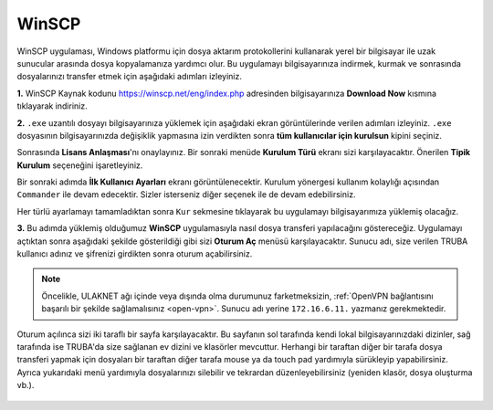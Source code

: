 .. _winscp:

=========================================
WinSCP
=========================================

WinSCP uygulaması, Windows platformu için dosya aktarım protokollerini kullanarak yerel bir bilgisayar ile uzak sunucular arasında dosya kopyalamanıza yardımcı olur. Bu uygulamayı bilgisayarınıza indirmek, kurmak ve sonrasında dosyalarınızı transfer etmek için aşağıdaki adımları izleyiniz.

**1.**
WinSCP Kaynak kodunu https://winscp.net/eng/index.php adresinden bilgisayarınıza **Download Now** kısmına tıklayarak indiriniz.

.. image:: /assets/kullanici-arayuzu/ssh-ile-baglanti/winscp/images/winscp-1.png
   :width: 800


**2.**
``.exe`` uzantılı dosyayı bilgisayarınıza yüklemek için aşağıdaki ekran görüntülerinde verilen adımları izleyiniz. ``.exe`` dosyasının bilgisayarınızda değişiklik yapmasına izin verdikten sonra **tüm kullanıcılar için kurulsun** kipini seçiniz. 

.. image:: /assets/kullanici-arayuzu/ssh-ile-baglanti/winscp/images/winscp-2.png
   :width: 300

.. image:: /assets/kullanici-arayuzu/ssh-ile-baglanti/winscp/images/winscp-3.png
   :width: 200


Sonrasında **Lisans Anlaşması**'nı onaylayınız. Bir sonraki menüde **Kurulum Türü** ekranı sizi karşılayacaktır. Önerilen **Tipik Kurulum** seçeneğini işaretleyiniz.

.. image:: /assets/kullanici-arayuzu/ssh-ile-baglanti/winscp/images/winscp-4.png
   :width: 300

Bir sonraki adımda **İlk Kullanıcı Ayarları** ekranı görüntülenecektir. Kurulum yönergesi kullanım kolaylığı açısından ``Commander`` ile devam edecektir. Sizler isterseniz diğer seçenek ile de devam edebilirsiniz.

.. image:: /assets/kullanici-arayuzu/ssh-ile-baglanti/winscp/images/winscp-5.png
   :width: 300

Her türlü ayarlamayı tamamladıktan sonra ``Kur`` sekmesine tıklayarak bu uygulamayı bilgisayarımıza yüklemiş olacağız.  

.. image:: /assets/kullanici-arayuzu/ssh-ile-baglanti/winscp/images/winscp-6.png
   :width: 300

**3.**
Bu adımda yüklemiş olduğumuz **WinSCP** uygulamasıyla nasıl dosya transferi yapılacağını göstereceğiz. Uygulamayı açtıktan sonra aşağıdaki şekilde gösterildiği gibi sizi **Oturum Aç** menüsü karşılayacaktır. Sunucu adı, size verilen TRUBA kullanıcı adınız ve şifrenizi girdikten sonra oturum açabilirsiniz. 

.. note::

   Öncelikle, ULAKNET ağı içinde veya dışında olma durumunuz farketmeksizin, :ref:`OpenVPN bağlantısını başarılı bir şekilde sağlamalısınız <open-vpn>`. Sunucu adı yerine ``172.16.6.11.`` yazmanız gerekmektedir. 
   
..
   ULAKNET ağı dışından (örneğin üniversite kampüsü dışından) bağlantı sağlıyorsanız eğer öncelikle :ref:`OpenVPN bağlantısını sağlamalısınız <open-vpn>`. Bu durumda sunucu adı yerine ``172.16.7.1`` veya ``levrek1.yonetim`` yazmanız gerekmektedir. 
   ULAKNET ağından sunuculara bağlanmak için ise OpenVPN kullanımına gerek yoktur. Bu durumda sunucu adı yerine ``levrek1.ulakbim.gov.tr`` adresini yazmanız gerekmektedir.
   
Oturum açılınca sizi iki taraflı bir sayfa karşılayacaktır. Bu sayfanın sol tarafında kendi lokal bilgisayarınızdaki dizinler, sağ tarafında ise TRUBA'da size sağlanan ev dizini ve klasörler mevcuttur. Herhangi bir taraftan diğer bir tarafa dosya transferi yapmak için dosyaları bir taraftan diğer tarafa mouse ya da touch pad yardımıyla sürükleyip yapabilirsiniz.  Ayrıca yukarıdaki menü yardımıyla dosyalarınızı silebilir ve tekrardan düzenleyebilirsiniz (yeniden klasör, dosya oluşturma vb.).

..

   .. image:: /assets/kullanici-arayuzu/ssh-ile-baglanti/winscp/images/winscp-7.png
      :width: 300

   .. image:: /assets/kullanici-arayuzu/ssh-ile-baglanti/winscp/images/winscp-8.png
      :width: 300

   .. image:: /assets/kullanici-arayuzu/ssh-ile-baglanti/winscp/images/winscp-9.png
      :width: 300


 